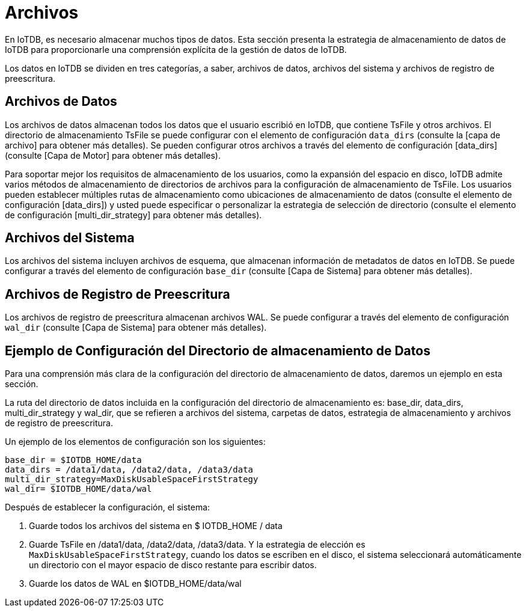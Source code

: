 = Archivos

En IoTDB, es necesario almacenar muchos tipos de datos. Esta sección presenta la estrategia de almacenamiento de datos de IoTDB para proporcionarle una comprensión explícita de la gestión de datos de IoTDB.

Los datos en IoTDB se dividen en tres categorías, a saber, archivos de datos, archivos del sistema y archivos de registro de preescritura.

== Archivos de Datos

Los archivos de datos almacenan todos los datos que el usuario escribió en IoTDB, que contiene TsFile y otros archivos. El directorio de almacenamiento TsFile se puede configurar con el elemento de configuración `data_dirs` (consulte la [capa de archivo] para obtener más detalles). Se pueden configurar otros archivos a través del elemento de configuración [data_dirs] (consulte [Capa de Motor] para obtener más detalles).

Para soportar mejor los requisitos de almacenamiento de los usuarios, como la expansión del espacio en disco, IoTDB admite varios métodos de almacenamiento de directorios de archivos para la configuración de almacenamiento de TsFile. Los usuarios pueden establecer múltiples rutas de almacenamiento como ubicaciones de almacenamiento de datos (consulte el elemento de configuración [data_dirs]) y usted puede especificar o personalizar la estrategia de selección de directorio (consulte el elemento de configuración [multi_dir_strategy] para obtener más detalles).

== Archivos del Sistema

Los archivos del sistema incluyen archivos de esquema, que almacenan información de metadatos de datos en IoTDB. Se puede configurar a través del elemento de configuración `base_dir` (consulte [Capa de Sistema] para obtener más detalles).

== Archivos de Registro de Preescritura

Los archivos de registro de preescritura almacenan archivos WAL. Se puede configurar a través del elemento de configuración `wal_dir` (consulte [Capa de Sistema] para obtener más detalles).

== Ejemplo de Configuración del Directorio de almacenamiento de Datos

Para una comprensión más clara de la configuración del directorio de almacenamiento de datos, daremos un ejemplo en esta sección.

La ruta del directorio de datos incluida en la configuración del directorio de almacenamiento es: base_dir, data_dirs, multi_dir_strategy y wal_dir, que se refieren a archivos del sistema, carpetas de datos, estrategia de almacenamiento y archivos de registro de preescritura.

Un ejemplo de los elementos de configuración son los siguientes:

[source]
----
base_dir = $IOTDB_HOME/data
data_dirs = /data1/data, /data2/data, /data3/data 
multi_dir_strategy=MaxDiskUsableSpaceFirstStrategy
wal_dir= $IOTDB_HOME/data/wal
----

Después de establecer la configuración, el sistema:

. Guarde todos los archivos del sistema en $ IOTDB_HOME / data

. Guarde TsFile en /data1/data, /data2/data, /data3/data. Y la estrategia de elección es `MaxDiskUsableSpaceFirstStrategy`, cuando los datos se escriben en el disco, el sistema seleccionará automáticamente un directorio con el mayor espacio de disco restante para escribir datos.

. Guarde los datos de WAL en $IOTDB_HOME/data/wal